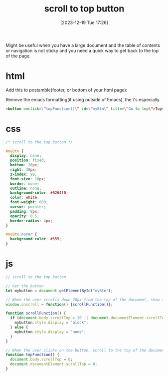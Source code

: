 #+title:      scroll to top button
#+date:       [2023-12-19 Tue 17:26]
#+filetags:   :javascript:websites:
#+identifier: 20231219T172622
#+STARTUP:    overview

Might be useful when you have a large document and the table of contents or
navigation is not sticky and you need a quick way to get back to the top of the
page.

* html

Add this to postamble(footer, or bottom of your html page):

Remove the emacs formatting(if using outside of Emacs), the \'s especially.
#+begin_src html
  <button onclick=\"topFunction()\" id=\"myBtn\" title=\"Go to top\">Top</button>
#+end_src

* css

#+begin_src css
  /* scroll to the top button */

  #myBtn {
    display: none;
    position: fixed;
    bottom: 20px;
    right: 30px;
    z-index: 99;
    font-size: 10px;
    border: none;
    outline: none;
    background-color: #6264f0;
    color: white;
    font-weight: 800;
    cursor: pointer;
    padding: 8px;
    opacity: 0.5;
    border-radius: 4px;
  }

  #myBtn:hover {
    background-color: #555;
  }
#+end_src

* js

#+begin_src js
  // scroll to the top button

  // Get the button
  let mybutton = document.getElementById("myBtn");

  // When the user scrolls down 20px from the top of the document, show the button
  window.onscroll = function() {scrollFunction()};

  function scrollFunction() {
    if (document.body.scrollTop > 20 || document.documentElement.scrollTop > 20) {
      mybutton.style.display = "block";
    } else {
      mybutton.style.display = "none";
    }
  }

  // When the user clicks on the button, scroll to the top of the document
  function topFunction() {
    document.body.scrollTop = 0;
    document.documentElement.scrollTop = 0;
  }
#+end_src
